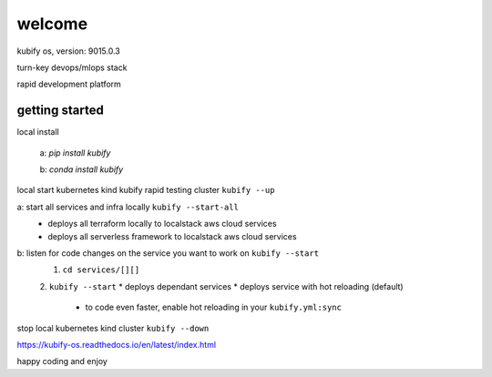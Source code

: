 welcome
=======

kubify os, version: 9015.0.3

turn-key devops/mlops stack

rapid development platform


getting started
~~~~~~~~~~~~~~~

local install

    a: `pip install kubify`

    b: `conda install kubify`

local start kubernetes kind kubify rapid testing cluster ``kubify --up``

a: start all services and infra locally ``kubify --start-all``
    * deploys all terraform locally to localstack aws cloud services
    * deploys all serverless framework to localstack aws cloud services


b: listen for code changes on the service you want to work on ``kubify --start``
    1. ``cd services/[][]``
    2. ``kubify --start``
    * deploys dependant services 
    * deploys service with hot reloading (default) 
        * to code even faster, enable hot reloading in your ``kubify.yml:sync``

stop local kubernetes kind cluster ``kubify --down``

https://kubify-os.readthedocs.io/en/latest/index.html

happy coding and enjoy